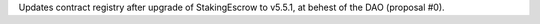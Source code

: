 Updates contract registry after upgrade of StakingEscrow to v5.5.1, at behest of the DAO (proposal #0).
